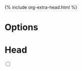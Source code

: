 * Options
:PROPERTIES:
:CUSTOM_ID: property
:END:

#+OPTIONS:   H:6 num:nil toc:nil \n:nil ::t |:t ^:t -:t f:t *:t tex:t d:(HIDE) tags:not-in-toc html-postamble:nil html-style:nil
#+HTML_HEAD: {% include org-extra-head.html %}

* Head
:PROPERTIES:
:CUSTOM_ID: head
:END:

#+BEGIN_EXPORT html
<input type="checkbox" class="sidebar-checkbox" id="sidebar-checkbox">
#+END_EXPORT

#+TOC: headlines 2

#+BEGIN_EXPORT html
<label for="sidebar-checkbox" class="sidebar-toggle"></label>
#+END_EXPORT
